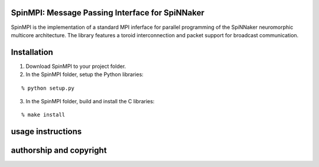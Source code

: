 SpinMPI: Message Passing Interface for SpiNNaker
------------------------------------------------

SpinMPI is the implementation of a standard MPI inferface for parallel programming of the SpiNNaker neuromorphic multicore architecture.
The library features a toroid interconnection and packet support for broadcast communication.

Installation
------------

1. Download SpinMPI to your project folder. 
2. In the SpinMPI folder, setup the Python libraries:

::

	% python setup.py

3. In the SpinMPI folder, build and install the C libraries:

::

	% make install

usage instructions
------------------



authorship and copyright
------------------------




